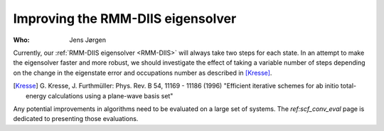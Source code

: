 Improving the RMM-DIIS eigensolver
==================================

:Who:
    Jens Jørgen

Currently, our :ref:`RMM-DIIS eigensolver <RMM-DIIS>` will always take
two steps for each state.  In an attempt to make the eigensolver
faster and more robust, we should investigate the effect of taking a
variable number of steps depending on the change in the eigenstate
error and occupations number as described in [Kresse]_.


.. [Kresse] G. Kresse, J. Furthmüller:
   Phys. Rev. B 54, 11169 - 11186 (1996)
   "Efficient iterative schemes for ab initio total-energy calculations
   using a plane-wave basis set"

Any potential improvements in algorithms need to be evaluated on a large
set of systems. The `ref:scf_conv_eval` page is dedicated to
presenting those evaluations.
